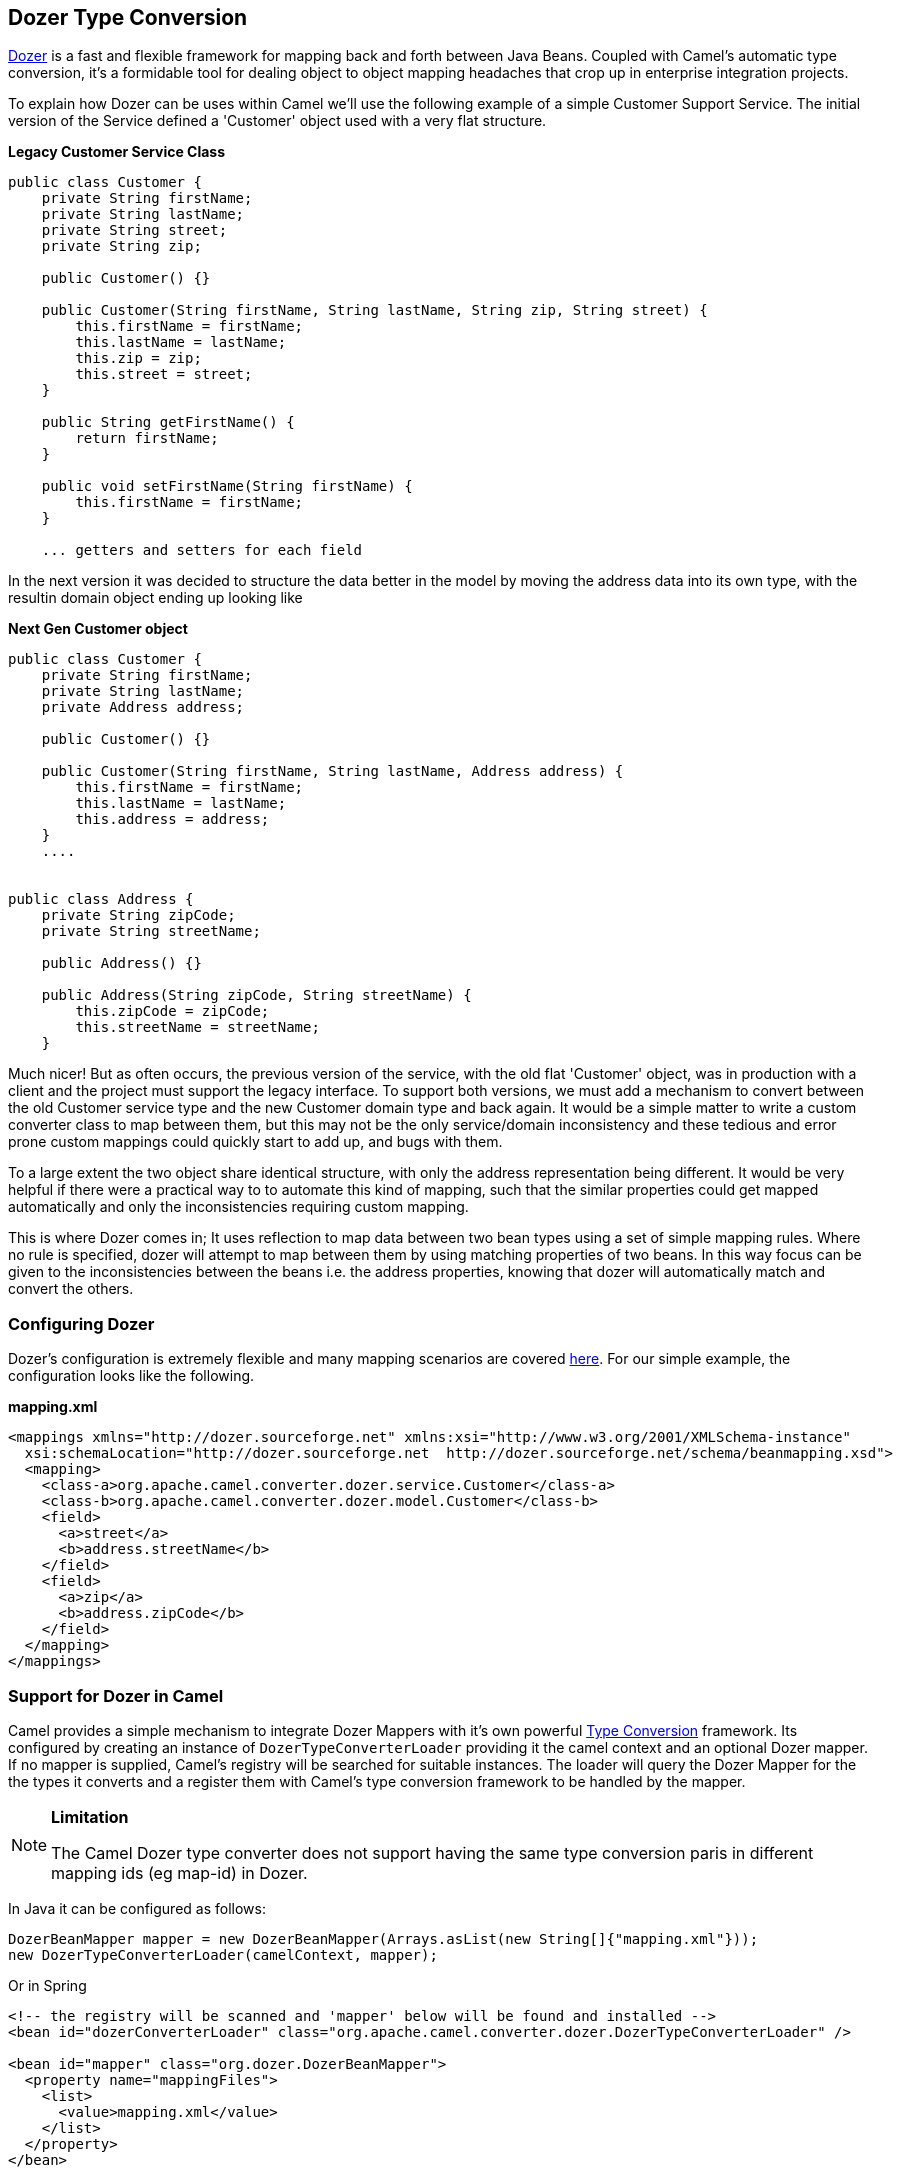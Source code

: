 [[DozerTypeConversion-DozerTypeConversion]]
Dozer Type Conversion
----------------------

https://github.com/DozerMapper/dozer/blob/master/docs/asciidoc/about/about.adoc[Dozer] is a fast
and flexible framework for mapping back and forth between Java Beans.
Coupled with Camel's automatic type conversion, it's a formidable tool
for dealing object to object mapping headaches that crop up in
enterprise integration projects.

To explain how Dozer can be uses within Camel we'll use the following
example of a simple Customer Support Service. The initial version of the
Service defined a 'Customer' object used with a very flat structure.

*Legacy Customer Service Class*

[source,java]
-----------------------------------------------------------------------------------
public class Customer {
    private String firstName;
    private String lastName;
    private String street;
    private String zip;

    public Customer() {}

    public Customer(String firstName, String lastName, String zip, String street) {
        this.firstName = firstName;
        this.lastName = lastName;
        this.zip = zip;
        this.street = street;
    }

    public String getFirstName() {
        return firstName;
    }

    public void setFirstName(String firstName) {
        this.firstName = firstName;
    }

    ... getters and setters for each field
-----------------------------------------------------------------------------------

In the next version it was decided to structure the data better in the
model by moving the address data into its own type, with the resultin
domain object ending up looking like

*Next Gen Customer object*

[source,java]
-------------------------------------------------------------------------
public class Customer {
    private String firstName;
    private String lastName;
    private Address address;

    public Customer() {}

    public Customer(String firstName, String lastName, Address address) {
        this.firstName = firstName;
        this.lastName = lastName;
        this.address = address;
    }
    ....


public class Address {
    private String zipCode;
    private String streetName;

    public Address() {}

    public Address(String zipCode, String streetName) {
        this.zipCode = zipCode;
        this.streetName = streetName;
    }
-------------------------------------------------------------------------

Much nicer! But as often occurs, the previous version of the service,
with the old flat 'Customer' object, was in production with a client and
the project must support the legacy interface. To support both versions,
we must add a mechanism to convert between the old Customer service type
and the new Customer domain type and back again. It would be a simple
matter to write a custom converter class to map between them, but this
may not be the only service/domain inconsistency and these tedious and
error prone custom mappings could quickly start to add up, and bugs with
them.

To a large extent the two object share identical structure, with only
the address representation being different. It would be very helpful if
there were a practical way to to automate this kind of mapping, such
that the similar properties could get mapped automatically and only the
inconsistencies requiring custom mapping.

This is where Dozer comes in; It uses reflection to map data between two
bean types using a set of simple mapping rules. Where no rule is
specified, dozer will attempt to map between them by using matching
properties of two beans. In this way focus can be given to the
inconsistencies between the beans i.e. the address properties, knowing
that dozer will automatically match and convert the others.

[[DozerTypeConversion-ConfiguringDozer]]
Configuring Dozer
~~~~~~~~~~~~~~~~~

Dozer's configuration is extremely flexible and many mapping scenarios
are covered https://github.com/DozerMapper/dozer/blob/master/docs/asciidoc/documentation/mappings.adoc[here].
For our simple example, the configuration looks like the following.

*mapping.xml*

[source,xml]
---------------------------------------------------------------------------------------------------------
<mappings xmlns="http://dozer.sourceforge.net" xmlns:xsi="http://www.w3.org/2001/XMLSchema-instance"
  xsi:schemaLocation="http://dozer.sourceforge.net  http://dozer.sourceforge.net/schema/beanmapping.xsd">
  <mapping>
    <class-a>org.apache.camel.converter.dozer.service.Customer</class-a>
    <class-b>org.apache.camel.converter.dozer.model.Customer</class-b>
    <field>
      <a>street</a>
      <b>address.streetName</b>
    </field>
    <field>
      <a>zip</a>
      <b>address.zipCode</b>
    </field>
  </mapping>
</mappings>
---------------------------------------------------------------------------------------------------------

[[DozerTypeConversion-SupportforDozerinCamel]]
Support for Dozer in Camel
~~~~~~~~~~~~~~~~~~~~~~~~~~

Camel provides a simple mechanism to integrate Dozer Mappers with it's
own powerful http://camel.apache.org/type-converter.html[Type
Conversion] framework. Its configured by creating an instance of
`DozerTypeConverterLoader` providing it the camel context and an
optional Dozer mapper. If no mapper is supplied, Camel's registry will
be searched for suitable instances. The loader will query the Dozer
Mapper for the the types it converts and a register them with Camel's
type conversion framework to be handled by the mapper.

[NOTE]
====
*Limitation*

The Camel Dozer type converter does not support having the same type
conversion paris in different mapping ids (eg map-id) in Dozer.
====

In Java it can be configured as follows:

[source,java]
-----------------------------------------------------------------------------------------
DozerBeanMapper mapper = new DozerBeanMapper(Arrays.asList(new String[]{"mapping.xml"}));
new DozerTypeConverterLoader(camelContext, mapper);
-----------------------------------------------------------------------------------------

Or in Spring

[source,xml]
----------------------------------------------------------------------------------------------------
<!-- the registry will be scanned and 'mapper' below will be found and installed -->
<bean id="dozerConverterLoader" class="org.apache.camel.converter.dozer.DozerTypeConverterLoader" />

<bean id="mapper" class="org.dozer.DozerBeanMapper">
  <property name="mappingFiles">
    <list>
      <value>mapping.xml</value>
    </list>
  </property>
</bean>
----------------------------------------------------------------------------------------------------

[[DozerTypeConversion-ConfiguringinOSGiblueprint]]
Configuring in OSGi blueprint
-----------------------------

*Available as of Camel 2.12*

When using Dozer with OSGi Blueprint then its works better by
configuring Dozer using the
`org.apache.camel.converter.dozer.DozerBeanMapperConfiguration` instead
of `org.dozer.DozerBeanMapper`, as shown below:

[source,xml]
--------------------------------------------------------------------------------------------------
<bean id="dozerConverterLoader" class="org.apache.camel.converter.dozer.DozerTypeConverterLoader">
  <argument index="0" ref="myCamel"/>
  <argument index="1" ref="mapper"/>
</bean>

<bean id="mapper" class="org.apache.camel.converter.dozer.DozerBeanMapperConfiguration">
  <property name="mappingFiles">
    <list>
      <value>mapping.xml</value>
    </list>
  </property>
</bean>
 
<camelContext id="myCamel" xmlns="http://camel.apache.org/schema/blueprint">
  ...
</camelContext>
--------------------------------------------------------------------------------------------------

Now, where necessary, Camel will use Dozer to do conversions; In our
case between the new domain and legacy Customer types e.g.

[source,java]
---------------------------------------------------------------------------------------------------------------------------------------------
// given the following route
from("direct:legacy-service-in").bean(new CustomerProcessor());

// and a processor

public class CustomerProcessor {

    public Customer processCustomer(org.apache.camel.converter.dozer.model.Customer customer) {
       ...
    }
}

// service objects can be sent to the processor and automagically converted by Camel & Dozer
template.sendBody("direct:legacy-service-in",new org.apache.camel.converter.dozer.service.Customer("Bob", "Roberts", "12345", "1 Main st."));
---------------------------------------------------------------------------------------------------------------------------------------------

